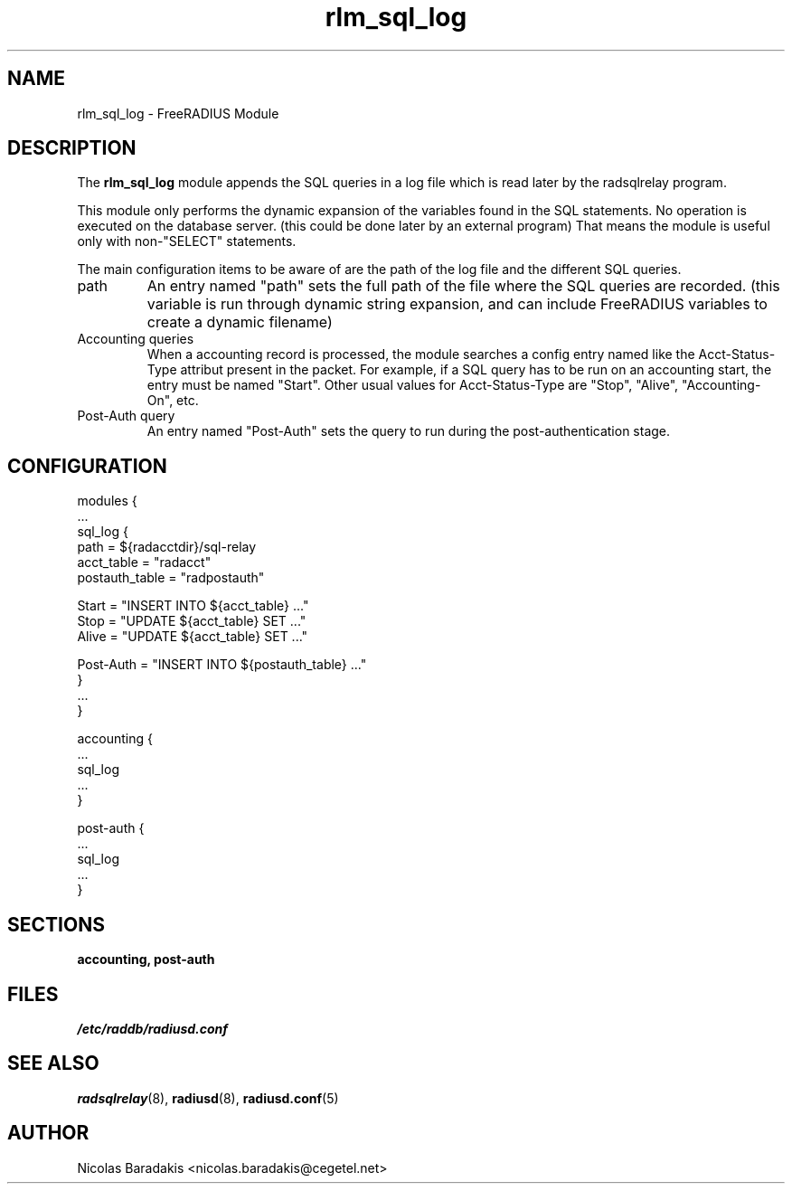 .TH rlm_sql_log 5 "28 May 2005" "" "FreeRADIUS Module"
.SH NAME
rlm_sql_log \- FreeRADIUS Module
.SH DESCRIPTION
The \fBrlm_sql_log\fP module appends the SQL queries in a log file
which is read later by the radsqlrelay program.
.PP
This module only performs the dynamic expansion of the variables found
in the SQL statements. No operation is executed on the database server.
(this could be done later by an external program) That means the module
is useful only with non-"SELECT" statements.
.PP
The main configuration items to be aware of are the path of the log
file and the different SQL queries.
.IP "path"
An entry named "path" sets the full path of the file where the SQL
queries are recorded. (this variable is run through dynamic string
expansion, and can include FreeRADIUS variables to create a dynamic
filename)
.IP "Accounting queries"
When a accounting record is processed, the module searches a config
entry named like the Acct-Status-Type attribut present in the
packet. For example, if a SQL query has to be run on an accounting
start, the entry must be named "Start". Other usual values for
Acct-Status-Type are "Stop", "Alive", "Accounting-On", etc.
.IP "Post-Auth query"
An entry named "Post-Auth" sets the query to run during the
post-authentication stage.
.SH CONFIGURATION
.DS
modules {
  ...
.br
  sql_log {
.br
    path = ${radacctdir}/sql-relay
.br
    acct_table = "radacct"
.br
    postauth_table = "radpostauth"
.br

.br
    Start = "INSERT INTO ${acct_table} ..."
.br
    Stop = "UPDATE ${acct_table} SET ..."
.br
    Alive = "UPDATE ${acct_table} SET ..."
.br

.br
    Post-Auth = "INSERT INTO ${postauth_table} ..."
.br
  }
.br
  ...
.br
}

.br
accounting {
  ...
.br
  sql_log
  ...
.br
}
.br

.br
post-auth {
  ...
.br
  sql_log
  ...
.br
}
.DE
.SH SECTIONS
.BR accounting,
.BR post-auth
.SH FILES
.I /etc/raddb/radiusd.conf
.SH SEE ALSO
.BR radsqlrelay (8),
.BR radiusd (8),
.BR radiusd.conf (5)
.SH AUTHOR
Nicolas Baradakis <nicolas.baradakis@cegetel.net>
